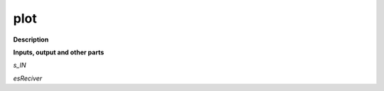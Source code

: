 plot
====

.. _plot:

**Description**



**Inputs, output and other parts**

*s_IN* 

*esReciver* 


